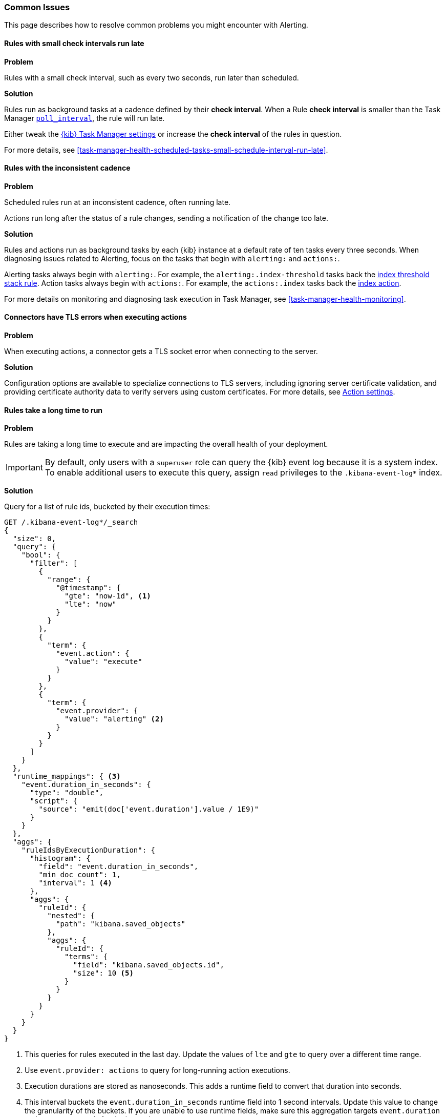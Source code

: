[role="xpack"]
[[alerting-common-issues]]
=== Common Issues

This page describes how to resolve common problems you might encounter with Alerting.

[float]
[[rules-small-check-interval-run-late]]
==== Rules with small check intervals run late

*Problem*

Rules with a small check interval, such as every two seconds, run later than scheduled.

*Solution*

Rules run as background tasks at a cadence defined by their *check interval*.
When a Rule *check interval* is smaller than the Task Manager <<task-manager-settings,`poll_interval`>>, the rule will run late.

Either tweak the <<task-manager-settings,{kib} Task Manager settings>> or increase the *check interval* of the rules in question.

For more details, see <<task-manager-health-scheduled-tasks-small-schedule-interval-run-late>>.


[float]
[[scheduled-rules-run-late]]
==== Rules with the inconsistent cadence

*Problem*

Scheduled rules run at an inconsistent cadence, often running late.

Actions run long after the status of a rule changes, sending a notification of the change too late.

*Solution*

Rules and actions run as background tasks by each {kib} instance at a default rate of ten tasks every three seconds.
When diagnosing issues related to Alerting, focus on the tasks that begin with `alerting:` and `actions:`.

Alerting tasks always begin with `alerting:`. For example, the `alerting:.index-threshold` tasks back the <<rule-type-index-threshold, index threshold stack rule>>.
Action tasks always begin with `actions:`. For example, the `actions:.index` tasks back the <<index-action-type, index action>>.

For more details on monitoring and diagnosing task execution in Task Manager, see <<task-manager-health-monitoring>>.

[float]
[[connector-tls-settings]]
==== Connectors have TLS errors when executing actions

*Problem*

When executing actions, a connector gets a TLS socket error when connecting to
the server.

*Solution*

Configuration options are available to specialize connections to TLS servers,
including ignoring server certificate validation, and providing certificate
authority data to verify servers using custom certificates.  For more details, 
see <<action-settings,Action settings>>.

[float]
[[rules-long-execution-time]]
==== Rules take a long time to run

*Problem* 

Rules  are taking a long time to execute and are impacting the overall health of your deployment.

[IMPORTANT]
==============================================
By default, only users with a `superuser` role can query the {kib} event log because it is a system index. To enable additional users to execute this query, assign `read` privileges to the `.kibana-event-log*` index.
==============================================

*Solution*

Query for a list of rule ids, bucketed by their execution times:

[source,console]
--------------------------------------------------
GET /.kibana-event-log*/_search
{
  "size": 0,
  "query": {
    "bool": {
      "filter": [
        {
          "range": {
            "@timestamp": {
              "gte": "now-1d", <1>
              "lte": "now"
            }
          }
        },
        {
          "term": {
            "event.action": {
              "value": "execute"
            }
          }
        },
        {
          "term": {
            "event.provider": {
              "value": "alerting" <2>
            }
          }
        }
      ]
    }
  },
  "runtime_mappings": { <3>
    "event.duration_in_seconds": {
      "type": "double",
      "script": {
        "source": "emit(doc['event.duration'].value / 1E9)"
      }
    }
  },
  "aggs": {
    "ruleIdsByExecutionDuration": {
      "histogram": {
        "field": "event.duration_in_seconds",
        "min_doc_count": 1,
        "interval": 1 <4>
      },
      "aggs": {
        "ruleId": {
          "nested": {
            "path": "kibana.saved_objects"
          },
          "aggs": {
            "ruleId": {
              "terms": {
                "field": "kibana.saved_objects.id",
                "size": 10 <5>
              }
            }
          }
        }
      }
    }
  }
}
--------------------------------------------------
// TEST

<1> This queries for rules executed in the last day. Update the values of `lte` and `gte` to query over a different time range.
<2> Use `event.provider: actions` to query for long-running action executions.
<3> Execution durations are stored as nanoseconds. This adds a runtime field to convert that duration into seconds.
<4> This interval buckets the `event.duration_in_seconds` runtime field into 1 second intervals. Update this value to change the granularity of the buckets. If you are unable to use runtime fields, make sure this aggregation targets `event.duration` and use nanoseconds for the interval.
<5> This retrieves the top 10 rule ids for this duration interval. Update this value to retrieve more rule ids.

This query returns the following:

[source,json]
--------------------------------------------------
{
  "took" : 322,
  "timed_out" : false,
  "_shards" : {
    "total" : 1,
    "successful" : 1,
    "skipped" : 0,
    "failed" : 0
  },
  "hits" : {
    "total" : {
      "value" : 326,
      "relation" : "eq"
    },
    "max_score" : null,
    "hits" : [ ]
  },
  "aggregations" : {
    "ruleIdsByExecutionDuration" : {
      "buckets" : [
        {
          "key" : 0.0, <1>
          "doc_count" : 320,
          "ruleId" : {
            "doc_count" : 320,
            "ruleId" : {
              "doc_count_error_upper_bound" : 0,
              "sum_other_doc_count" : 0,
              "buckets" : [
                {
                  "key" : "1923ada0-a8f3-11eb-a04b-13d723cdfdc5",
                  "doc_count" : 140
                },
                {
                  "key" : "15415ecf-cdb0-4fef-950a-f824bd277fe4",
                  "doc_count" : 130
                },
                {
                  "key" : "dceeb5d0-6b41-11eb-802b-85b0c1bc8ba2",
                  "doc_count" : 50
                }
              ]
            }
          }
        },
        {
          "key" : 30.0, <2>
          "doc_count" : 6,
          "ruleId" : {
            "doc_count" : 6,
            "ruleId" : {
              "doc_count_error_upper_bound" : 0,
              "sum_other_doc_count" : 0,
              "buckets" : [
                {
                  "key" : "41893910-6bca-11eb-9e0d-85d233e3ee35",
                  "doc_count" : 6
                }
              ]
            }
          }
        }
      ]
    }
  }
}
--------------------------------------------------
<1> Most rule execution durations fall within the first bucket (0 - 1 seconds).
<2> A single rule with id `41893910-6bca-11eb-9e0d-85d233e3ee35` took between 30 and 31 seconds to execute.

Use the <<get-rule-api,Get Rule API>> to retrieve additional information about rules that take a long time to execute.

[float]
[[rule-cannot-decrypt-api-key]]
=== Rule cannot decrypt apiKey

*Problem*:

The rule fails to execute and has an `Unable to decrypt attribute "apiKey"` error.

*Solution*:

This error happens when the `xpack.encryptedSavedObjects.encryptionKey` value used to create the rule does not match the value used during rule execution. Depending on the scenario, there are different ways to solve this problem:

[cols="2*<"]
|===

| If the value in `xpack.encryptedSavedObjects.encryptionKey` was manually changed, and the previous encryption key is still known.
| Ensure any previous encryption key is included in the keys used for <<xpack-encryptedSavedObjects-keyRotation-decryptionOnlyKeys, decryption only>>.

| If another {kib} instance with a different encryption key connects to the cluster.
| The other {kib} instance might be trying to run the rule using a different encryption key than what the rule was created with. Ensure the encryption keys among all the {kib} instances are the same, and setting <<xpack-encryptedSavedObjects-keyRotation-decryptionOnlyKeys, decryption only keys>> for previously used encryption keys.

| If other scenarios don't apply.
| Generate a new API key for the rule by disabling then enabling the rule.

|===
